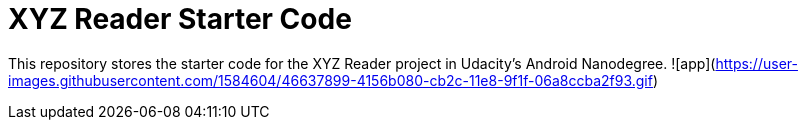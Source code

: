 = XYZ Reader Starter Code

This repository stores the starter code for the XYZ Reader project in Udacity's Android Nanodegree.
![app](https://user-images.githubusercontent.com/1584604/46637899-4156b080-cb2c-11e8-9f1f-06a8ccba2f93.gif)


